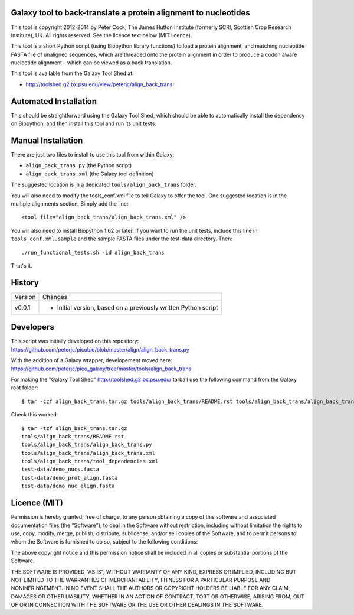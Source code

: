 Galaxy tool to back-translate a protein alignment to nucleotides
================================================================

This tool is copyright 2012-2014 by Peter Cock, The James Hutton Institute
(formerly SCRI, Scottish Crop Research Institute), UK. All rights reserved.
See the licence text below (MIT licence).

This tool is a short Python script (using Biopython library functions) to
load a protein alignment, and matching nucleotide FASTA file of unaligned
sequences, which are threaded onto the protein alignment in order to produce
a codon aware nucleotide alignment - which can be viewed as a back translation.

This tool is available from the Galaxy Tool Shed at:

* http://toolshed.g2.bx.psu.edu/view/peterjc/align_back_trans


Automated Installation
======================

This should be straightforward using the Galaxy Tool Shed, which should be
able to automatically install the dependency on Biopython, and then install
this tool and run its unit tests.


Manual Installation
===================

There are just two files to install to use this tool from within Galaxy:

* ``align_back_trans.py`` (the Python script)
* ``align_back_trans.xml`` (the Galaxy tool definition)

The suggested location is in a dedicated ``tools/align_back_trans`` folder.

You will also need to modify the tools_conf.xml file to tell Galaxy to offer
the tool. One suggested location is in the multiple alignments section. Simply
add the line::

    <tool file="align_back_trans/align_back_trans.xml" />

You will also need to install Biopython 1.62 or later. If you want to run
the unit tests, include this line in ``tools_conf.xml.sample`` and the sample
FASTA files under the test-data directory. Then::

    ./run_functional_tests.sh -id align_back_trans

That's it.


History
=======

======= ======================================================================
Version Changes
------- ----------------------------------------------------------------------
v0.0.1  - Initial version, based on a previously written Python script
======= ======================================================================


Developers
==========

This script was initially developed on this repository:
https://github.com/peterjc/picobio/blob/master/align/align_back_trans.py

With the addition of a Galaxy wrapper, developement moved here:
https://github.com/peterjc/pico_galaxy/tree/master/tools/align_back_trans

For making the "Galaxy Tool Shed" http://toolshed.g2.bx.psu.edu/ tarball use
the following command from the Galaxy root folder::

    $ tar -czf align_back_trans.tar.gz tools/align_back_trans/README.rst tools/align_back_trans/align_back_trans.py tools/align_back_trans/align_back_trans.xml tools/align_back_trans/tool_dependencies.xml test-data/demo_nucs.fasta test-data/demo_prot_align.fasta test-data/demo_nuc_align.fasta

Check this worked::

    $ tar -tzf align_back_trans.tar.gz
    tools/align_back_trans/README.rst
    tools/align_back_trans/align_back_trans.py
    tools/align_back_trans/align_back_trans.xml
    tools/align_back_trans/tool_dependencies.xml
    test-data/demo_nucs.fasta
    test-data/demo_prot_align.fasta
    test-data/demo_nuc_align.fasta


Licence (MIT)
=============

Permission is hereby granted, free of charge, to any person obtaining a copy
of this software and associated documentation files (the "Software"), to deal
in the Software without restriction, including without limitation the rights
to use, copy, modify, merge, publish, distribute, sublicense, and/or sell
copies of the Software, and to permit persons to whom the Software is
furnished to do so, subject to the following conditions:

The above copyright notice and this permission notice shall be included in
all copies or substantial portions of the Software.

THE SOFTWARE IS PROVIDED "AS IS", WITHOUT WARRANTY OF ANY KIND, EXPRESS OR
IMPLIED, INCLUDING BUT NOT LIMITED TO THE WARRANTIES OF MERCHANTABILITY,
FITNESS FOR A PARTICULAR PURPOSE AND NONINFRINGEMENT. IN NO EVENT SHALL THE
AUTHORS OR COPYRIGHT HOLDERS BE LIABLE FOR ANY CLAIM, DAMAGES OR OTHER
LIABILITY, WHETHER IN AN ACTION OF CONTRACT, TORT OR OTHERWISE, ARISING FROM,
OUT OF OR IN CONNECTION WITH THE SOFTWARE OR THE USE OR OTHER DEALINGS IN
THE SOFTWARE.
